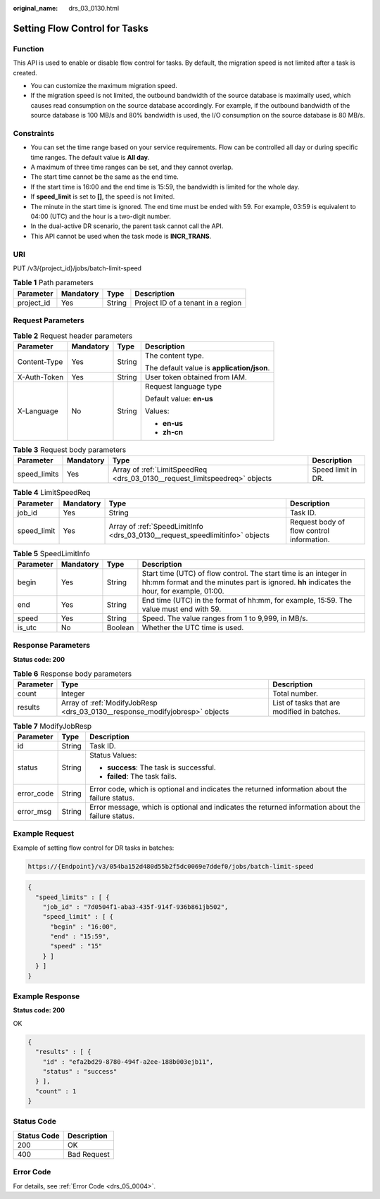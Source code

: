 :original_name: drs_03_0130.html

.. _drs_03_0130:

Setting Flow Control for Tasks
==============================

Function
--------

This API is used to enable or disable flow control for tasks. By default, the migration speed is not limited after a task is created.

-  You can customize the maximum migration speed.
-  If the migration speed is not limited, the outbound bandwidth of the source database is maximally used, which causes read consumption on the source database accordingly. For example, if the outbound bandwidth of the source database is 100 MB/s and 80% bandwidth is used, the I/O consumption on the source database is 80 MB/s.

Constraints
-----------

-  You can set the time range based on your service requirements. Flow can be controlled all day or during specific time ranges. The default value is **All day**.
-  A maximum of three time ranges can be set, and they cannot overlap.
-  The start time cannot be the same as the end time.
-  If the start time is 16:00 and the end time is 15:59, the bandwidth is limited for the whole day.
-  If **speed_limit** is set to **[]**, the speed is not limited.
-  The minute in the start time is ignored. The end time must be ended with 59. For example, 03:59 is equivalent to 04:00 (UTC) and the hour is a two-digit number.
-  In the dual-active DR scenario, the parent task cannot call the API.
-  This API cannot be used when the task mode is **INCR_TRANS**.

URI
---

PUT /v3/{project_id}/jobs/batch-limit-speed

.. table:: **Table 1** Path parameters

   ========== ========= ====== ==================================
   Parameter  Mandatory Type   Description
   ========== ========= ====== ==================================
   project_id Yes       String Project ID of a tenant in a region
   ========== ========= ====== ==================================

Request Parameters
------------------

.. table:: **Table 2** Request header parameters

   +-----------------+-----------------+-----------------+--------------------------------------------+
   | Parameter       | Mandatory       | Type            | Description                                |
   +=================+=================+=================+============================================+
   | Content-Type    | Yes             | String          | The content type.                          |
   |                 |                 |                 |                                            |
   |                 |                 |                 | The default value is **application/json**. |
   +-----------------+-----------------+-----------------+--------------------------------------------+
   | X-Auth-Token    | Yes             | String          | User token obtained from IAM.              |
   +-----------------+-----------------+-----------------+--------------------------------------------+
   | X-Language      | No              | String          | Request language type                      |
   |                 |                 |                 |                                            |
   |                 |                 |                 | Default value: **en-us**                   |
   |                 |                 |                 |                                            |
   |                 |                 |                 | Values:                                    |
   |                 |                 |                 |                                            |
   |                 |                 |                 | -  **en-us**                               |
   |                 |                 |                 | -  **zh-cn**                               |
   +-----------------+-----------------+-----------------+--------------------------------------------+

.. table:: **Table 3** Request body parameters

   +--------------+-----------+----------------------------------------------------------------------------+--------------------+
   | Parameter    | Mandatory | Type                                                                       | Description        |
   +==============+===========+============================================================================+====================+
   | speed_limits | Yes       | Array of :ref:`LimitSpeedReq <drs_03_0130__request_limitspeedreq>` objects | Speed limit in DR. |
   +--------------+-----------+----------------------------------------------------------------------------+--------------------+

.. _drs_03_0130__request_limitspeedreq:

.. table:: **Table 4** LimitSpeedReq

   +-------------+-----------+------------------------------------------------------------------------------+-------------------------------------------+
   | Parameter   | Mandatory | Type                                                                         | Description                               |
   +=============+===========+==============================================================================+===========================================+
   | job_id      | Yes       | String                                                                       | Task ID.                                  |
   +-------------+-----------+------------------------------------------------------------------------------+-------------------------------------------+
   | speed_limit | Yes       | Array of :ref:`SpeedLimitInfo <drs_03_0130__request_speedlimitinfo>` objects | Request body of flow control information. |
   +-------------+-----------+------------------------------------------------------------------------------+-------------------------------------------+

.. _drs_03_0130__request_speedlimitinfo:

.. table:: **Table 5** SpeedLimitInfo

   +-----------+-----------+---------+----------------------------------------------------------------------------------------------------------------------------------------------------------------+
   | Parameter | Mandatory | Type    | Description                                                                                                                                                    |
   +===========+===========+=========+================================================================================================================================================================+
   | begin     | Yes       | String  | Start time (UTC) of flow control. The start time is an integer in hh:mm format and the minutes part is ignored. **hh** indicates the hour, for example, 01:00. |
   +-----------+-----------+---------+----------------------------------------------------------------------------------------------------------------------------------------------------------------+
   | end       | Yes       | String  | End time (UTC) in the format of hh:mm, for example, 15:59. The value must end with 59.                                                                         |
   +-----------+-----------+---------+----------------------------------------------------------------------------------------------------------------------------------------------------------------+
   | speed     | Yes       | String  | Speed. The value ranges from 1 to 9,999, in MB/s.                                                                                                              |
   +-----------+-----------+---------+----------------------------------------------------------------------------------------------------------------------------------------------------------------+
   | is_utc    | No        | Boolean | Whether the UTC time is used.                                                                                                                                  |
   +-----------+-----------+---------+----------------------------------------------------------------------------------------------------------------------------------------------------------------+

Response Parameters
-------------------

**Status code: 200**

.. table:: **Table 6** Response body parameters

   +-----------+-----------------------------------------------------------------------------+---------------------------------------------+
   | Parameter | Type                                                                        | Description                                 |
   +===========+=============================================================================+=============================================+
   | count     | Integer                                                                     | Total number.                               |
   +-----------+-----------------------------------------------------------------------------+---------------------------------------------+
   | results   | Array of :ref:`ModifyJobResp <drs_03_0130__response_modifyjobresp>` objects | List of tasks that are modified in batches. |
   +-----------+-----------------------------------------------------------------------------+---------------------------------------------+

.. _drs_03_0130__response_modifyjobresp:

.. table:: **Table 7** ModifyJobResp

   +-----------------------+-----------------------+---------------------------------------------------------------------------------------------------+
   | Parameter             | Type                  | Description                                                                                       |
   +=======================+=======================+===================================================================================================+
   | id                    | String                | Task ID.                                                                                          |
   +-----------------------+-----------------------+---------------------------------------------------------------------------------------------------+
   | status                | String                | Status Values:                                                                                    |
   |                       |                       |                                                                                                   |
   |                       |                       | -  **success**: The task is successful.                                                           |
   |                       |                       | -  **failed**: The task fails.                                                                    |
   +-----------------------+-----------------------+---------------------------------------------------------------------------------------------------+
   | error_code            | String                | Error code, which is optional and indicates the returned information about the failure status.    |
   +-----------------------+-----------------------+---------------------------------------------------------------------------------------------------+
   | error_msg             | String                | Error message, which is optional and indicates the returned information about the failure status. |
   +-----------------------+-----------------------+---------------------------------------------------------------------------------------------------+

Example Request
---------------

Example of setting flow control for DR tasks in batches:

.. code-block::

   https://{Endpoint}/v3/054ba152d480d55b2f5dc0069e7ddef0/jobs/batch-limit-speed

.. code-block::

   {
     "speed_limits" : [ {
       "job_id" : "7d0504f1-aba3-435f-914f-936b861jb502",
       "speed_limit" : [ {
         "begin" : "16:00",
         "end" : "15:59",
         "speed" : "15"
       } ]
     } ]
   }

Example Response
----------------

**Status code: 200**

OK

.. code-block::

   {
     "results" : [ {
       "id" : "efa2bd29-8780-494f-a2ee-188b003ejb11",
       "status" : "success"
     } ],
     "count" : 1
   }

Status Code
-----------

=========== ===========
Status Code Description
=========== ===========
200         OK
400         Bad Request
=========== ===========

Error Code
----------

For details, see :ref:`Error Code <drs_05_0004>`.
